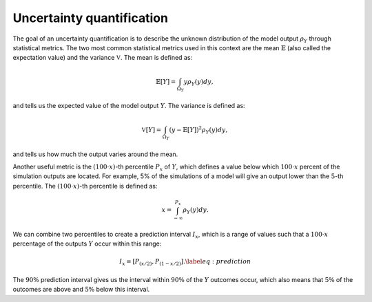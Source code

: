 .. _uq:

Uncertainty quantification
==========================

The goal of an uncertainty quantification is to describe the unknown
distribution of the model output :math:`\rho_Y` through statistical metrics.
The two most common statistical metrics used in this context are the
mean :math:`\mathbb{E}` (also called the expectation value)
and the variance :math:`\mathbb{V}`.
The mean is defined as:

.. math::

    \mathbb{E}[Y] = \int_{\Omega_Y} y\rho_Y(y)dy,

and tells us the expected value of the model output :math:`Y`.
The variance is defined as:

.. math::

    \mathbb{V}[Y] = \int_{\Omega_Y} {\left(y - \mathbb{E}[Y]\right)}^2\rho_Y(y)dy,

and tells us how much the output varies around the mean.

Another useful metric is the :math:`(100\cdot x)`-th percentile :math:`P_x` of :math:`Y`,
which defines a value below which :math:`100 \cdot x` percent of the simulation
outputs are located.
For example, 5% of the simulations of a model will give an output lower than
the :math:`5`-th percentile.
The :math:`(100\cdot x)`-th percentile is defined as:

.. math::

    x = \int_{-\infty}^{P_x}\rho_Y(y)dy.


We can combine two percentiles to create a prediction interval :math:`I_x`,
which is a range of values such that a :math:`100\cdot x` percentage of the outputs
:math:`Y` occur within this range:

.. math::

    I_x = \left[P_{(x/2)}, P_{(1-x/2)}\right]. \label{eq:prediction}

The :math:`90\%` prediction interval gives us the interval within :math:`90\%` of the :math:`Y` outcomes occur,
which also means that :math:`5\%` of the outcomes are above and :math:`5\%` below this interval.

